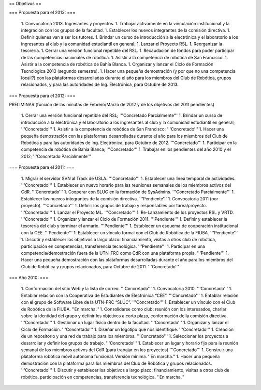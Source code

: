 == Objetivos ==

=== Propuesta para el 2013: ===

   1. Convocatoria 2013. Ingresantes y proyectos.
   1. Trabajar activamente en la vinculación institucional y la integración con los grupos de la facultad.
   1. Establecer los nuevos integrantes de la comisión directiva.
   1. Definir quienes van a ser los tutores.
   1. Brindar un curso de introducción a la electrónica y el laboratorio a los ingresantes al club y la comunidad estudiantil en general;
   1. Lanzar el Proyecto RSL.
   1. Reorganizar la tesorería.
   1. Cerrar una versión funcional repetible del RSL.
   1. Recaudación de fondos para poder participar de las competencias nacionales de robótica.
   1. Asistir a la competencia de robótica de San Francisco.
   1. Asistir a la competencia de robótica de Bahía Blanca.
   1. Organizar y lanzar el Ciclo de Formación Tecnológica 2013 (segundo semestre).
   1. Hacer una pequeña demostración (y por que no una competencia local!?) con las plataformas desarrolladas durante el año para los miembros del Club de Robótica, grupos relacionados, y para las autoridades de Ing. Electrónica, para Octubre de 2013.

=== Propuesta para el 2012: ===

PRELIMINAR (función de las minutas de Febrero/Marzo de 2012 y de los objetivos del 2011 pendientes)

   1. Cerrar una versión funcional repetible del RSL; '''Concretado Parcialmente'''
   1. Brindar un curso de introducción a la electrónica y el laboratorio a los ingresantes al club y la comunidad estudiantil en general; '''Concretado'''
   1. Asistir a la competencia de robótica de San Francisco; '''Concretado'''
   1. Hacer una pequeña demostración con las plataformas desarrolladas durante el año para los miembros del Club de Robótica y para las autoridades de Ing. Electrónica, para Octubre de 2012. '''Concretado'''
   1. Participar en la competencia de robótica de Bahía Blanca; '''Concretado'''
   1. Trabajar en los pendientes del año 2010 y el 2012; '''Concretado Parcialmente'''

=== Propuesta para el 2011: ===

   1.      Migrar el servidor SVN al Track de USLA. '''Concretado'''
   1.      Establecer una línea temporal de actividades. '''Concretado'''
   1.      Establecer un nuevo horario para las reuniones semanales de los miembros activos del CdR. '''Concretado'''
   1.      Cooperar con SLUC en la formación de SysAdmins. '''Concretado Parcialmente'''
   1.      Establecer los nuevos integrantes de la comisión directiva. '''Pendiente'''
   1.      Convocatoria 2011 (por proyecto). '''Concretado'''
   1.      Definir los grupos de trabajo y responsables por tarea/proyecto. '''Concretado'''
   1.      Lanzar el Proyecto ML. '''Concretado'''
   1.      Re-Lanzamiento de los proyectos RSL y VRTD. '''Concretado'''
   1.      Organizar y lanzar el Ciclo de Formación 2011. '''Pendiente'''
   1.      Definir y establecer la tesorería del club y terminar el armario. '''Pendiente'''
   1.      Establecer un esquema de cooperación institucional con la CEE. '''Pendiente'''
   1.      Establecer un vínculo formal con el Club de Robótica de la FIUBA. '''Pendiente'''
   1.      Discutir y establecer los objetivos a largo plazo: financiamiento, visitas a otros club de robótica, participación en competencias, transferencia tecnológica. '''Pendiente'''
   1.      Participar en una competencia/demostración fuera de la UTN-FRC como CdR con una plataforma propia. '''Pendiente'''
   1.      Hacer una pequeña demostración con las plataformas desarrolladas durante el año para los miembros del Club de Robótica y grupos relacionados, para Octubre de 2011. '''Concretado'''


=== Año 2010: ===

   1.      Conformación del sitio Web y la lista de correo. '''Concretado'''
   1.      Convocatoria 2010. '''Concretado'''
   1.      Entablar relación con la Cooperativa de Estudiantes de Electrónica “CEE”. '''Concretado'''
   1.      Entablar relación con el grupo de Software Libre de la UTN-FRC “SLUC”. '''Concretado'''
   1.      Establecer un vínculo con el Club de Robótica de la FIUBA. ''En marcha.''
   1.      Consolidarse como club: reunión con los interesados, charlar sobre la identidad del grupo y definir los objetivos a corto plazo, conformación de la comisión directiva. '''Concretado'''
   1.      Gestionar un lugar físico dentro de la facultad. '''Concretado'''
   1.      Organizar y lanzar el Ciclo de Formación. '''Concretado'''
   1.      Diseñar un logotipo que nos identifique. '''Concretado'''
   1.      Creación de un repositorio y una red de trabajo para los miembros. '''Concretado'''
   1.      Seleccionar los proyectos a desarrollar y definir los grupos de trabajo. '''Concretado'''
   1.      Establecer un lugar y horario fijo para la reunión semanal de los miembros activos del CdR (para trabajar en los proyectos) '''Concretado'''
   1.      Construir una plataforma robótica móvil autónoma funcional. Versión mínima. ''En marcha.''
   1.      Hacer una pequeña demostración con la plataforma para los miembros del Club de Robótica y grupos relacionados. '''Concretado'''
   1.      Discutir y establecer los objetivos a largo plazo: financiamiento, visitas a otros club de robótica, participación en competencias, transferencia tecnológica.  ''En marcha.''
